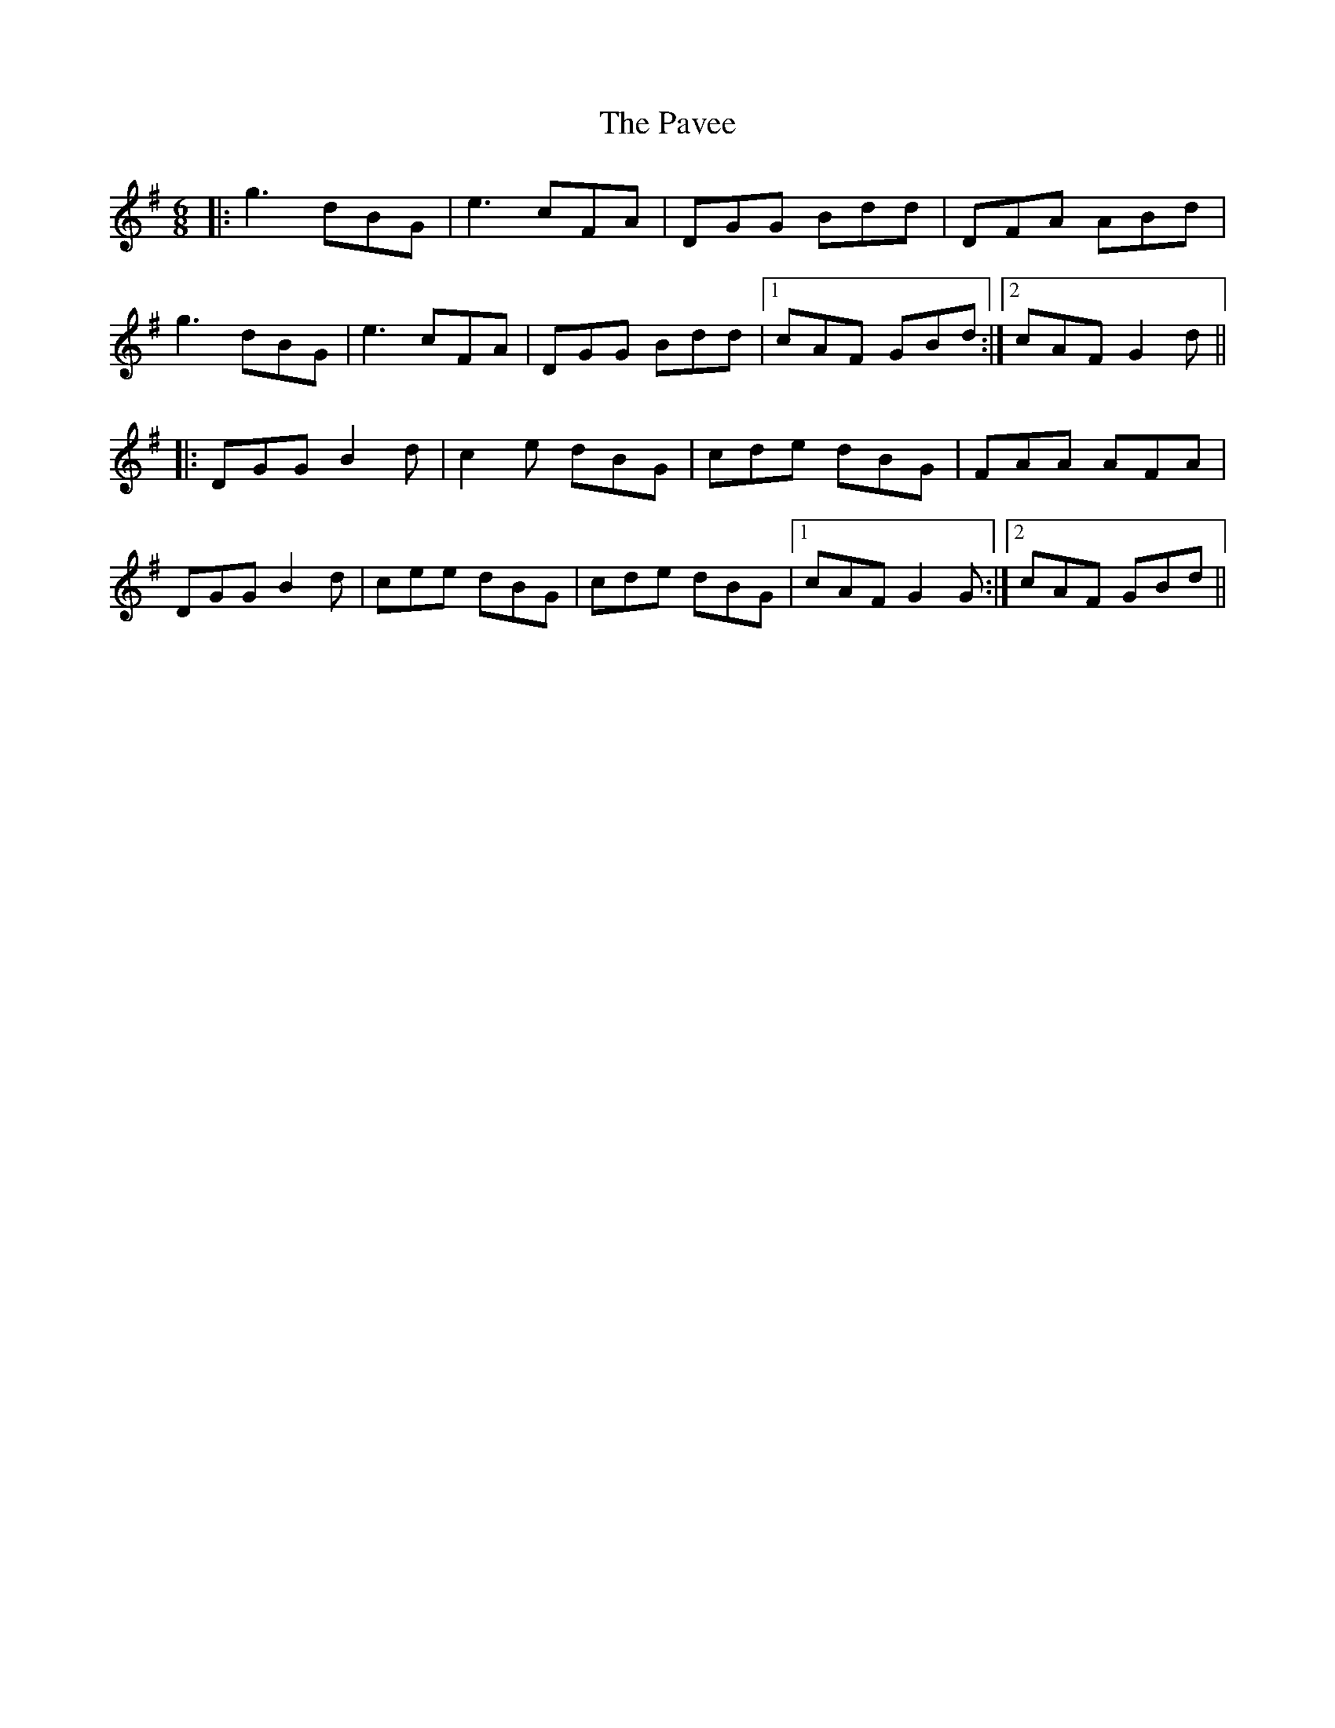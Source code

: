 X: 31864
T: Pavee, The
R: jig
M: 6/8
K: Gmajor
|:g3 dBG|e3 cFA|DGG Bdd|DFA ABd|
g3 dBG|e3 cFA|DGG Bdd|1 cAF GBd:|2 cAF G2d||
|:DGG B2d|c2e dBG|cde dBG|FAA AFA|
DGG B2d|cee dBG|cde dBG|1 cAF G2G:|2 cAF GBd||

